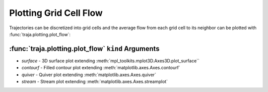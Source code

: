 Plotting Grid Cell Flow
=======================

Trajectories can be discretized into grid cells and the average flow from
each grid cell to its neighbor can be plotted with :func:`traja.plotting.plot_flow`:

:func:`traja.plotting.plot_flow` ``kind`` Arguments
-------------------------------------------------

* `surface` - 3D surface plot extending :meth:`mpl_toolkits.mplot3D.Axes3D.plot_surface``
* `contourf` - Filled contour plot extending :meth:`matplotlib.axes.Axes.contourf`
* `quiver` - Quiver plot extending :meth:`matplotlib.axes.Axes.quiver`
* `stream` - Stream plot extending :meth:`matplotlib.axes.Axes.streamplot`